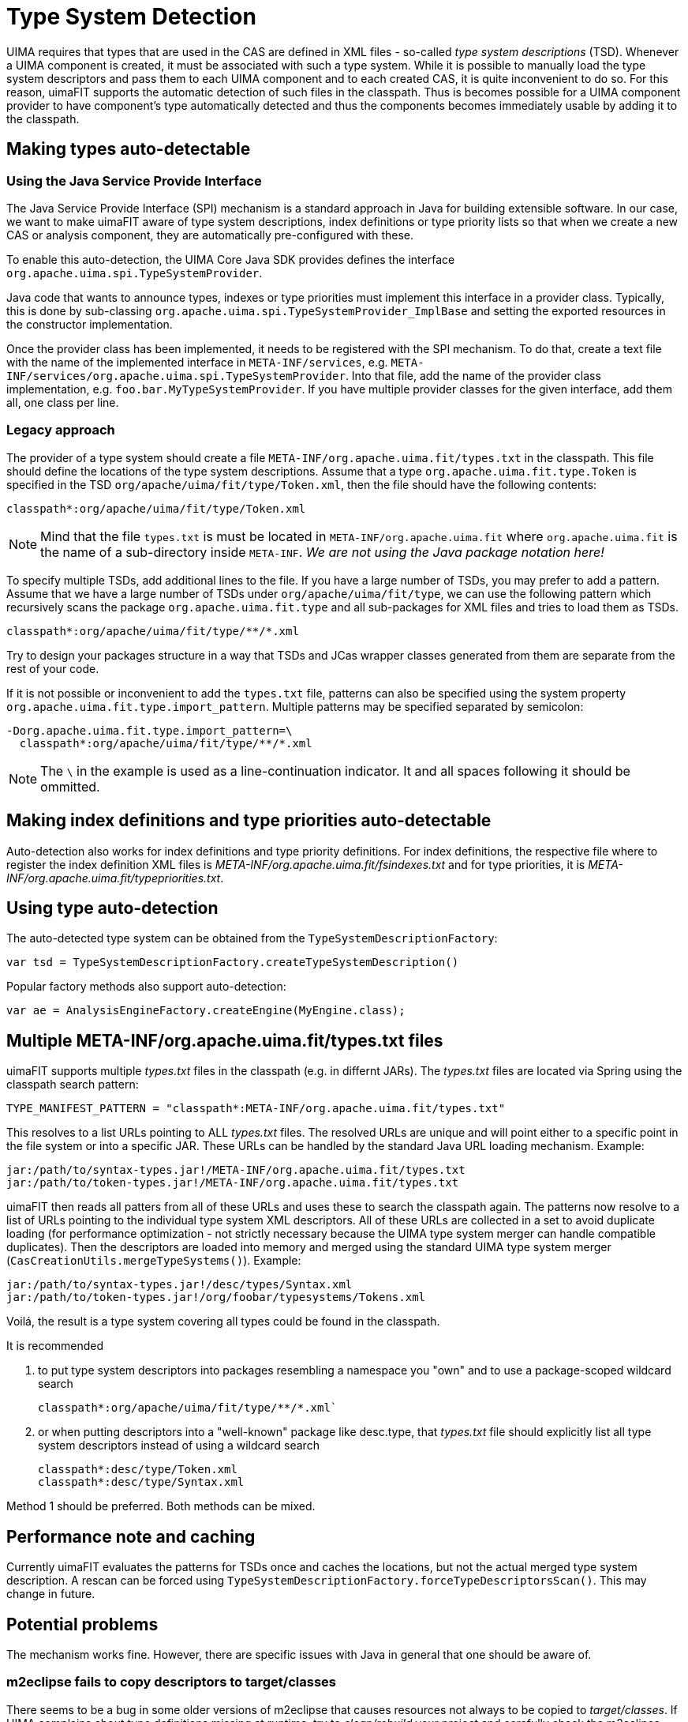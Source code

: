 // Licensed to the Apache Software Foundation (ASF) under one
// or more contributor license agreements. See the NOTICE file
// distributed with this work for additional information
// regarding copyright ownership. The ASF licenses this file
// to you under the Apache License, Version 2.0 (the
// "License"); you may not use this file except in compliance
// with the License. You may obtain a copy of the License at
//
// http://www.apache.org/licenses/LICENSE-2.0
//
// Unless required by applicable law or agreed to in writing,
// software distributed under the License is distributed on an
// "AS IS" BASIS, WITHOUT WARRANTIES OR CONDITIONS OF ANY
// KIND, either express or implied. See the License for the
// specific language governing permissions and limitations
// under the License.

[[_ugr.tools.uimafit.typesystem]]
= Type System Detection

UIMA requires that types that are used in the CAS are defined in XML files - so-called _type system descriptions_ (TSD). Whenever a UIMA component is created, it must be associated with such a type system.
While it is possible to manually load the type system descriptors and pass them to each UIMA component and to each created CAS, it is quite inconvenient to do so.
For this reason, uimaFIT supports the automatic detection of such files in the classpath.
Thus is becomes possible for a UIMA component provider to have component's type automatically detected and thus the components becomes immediately usable by adding it to the classpath.

== Making types auto-detectable

=== Using the Java Service Provide Interface

The Java Service Provide Interface (SPI) mechanism is a standard approach in Java for building
extensible software. In our case, we want to make uimaFIT aware of type system descriptions, index
definitions or type priority lists so that when we create a new CAS or analysis component, they are
automatically pre-configured with these.

To enable this auto-detection, the UIMA Core Java SDK provides defines the interface `org.apache.uima.spi.TypeSystemProvider`.

Java code that wants to announce types, indexes or type priorities must implement this interface in a provider class.
Typically, this is done by sub-classing `org.apache.uima.spi.TypeSystemProvider_ImplBase` and setting the exported resources in the constructor implementation.

Once the provider class has been implemented, it needs to be registered with the SPI mechanism.
To do that, create a text file with the name of the implemented interface in `META-INF/services`, e.g.
`META-INF/services/org.apache.uima.spi.TypeSystemProvider`. Into that file, add the name of
the provider class implementation, e.g. `foo.bar.MyTypeSystemProvider`. If you have multiple provider
classes for the given interface, add them all, one class per line.

=== Legacy approach

The provider of a type system should create a file `META-INF/org.apache.uima.fit/types.txt` in the classpath.
This file should define the locations of the type system descriptions.
Assume that a type `org.apache.uima.fit.type.Token` is specified in the TSD `org/apache/uima/fit/type/Token.xml`, then the file should have the following contents:

[source]
----
classpath*:org/apache/uima/fit/type/Token.xml
----

[NOTE]
====
Mind that the file `types.txt` is must be located in `META-INF/org.apache.uima.fit` where `org.apache.uima.fit` is the name of a sub-directory inside `META-INF`. 
_We are not using the Java package notation here!_
====

To specify multiple TSDs, add additional lines to the file.
If you have a large number of TSDs, you may prefer to add a pattern.
Assume that we have a large number of TSDs under `org/apache/uima/fit/type`, we can use the following pattern which recursively scans the package `org.apache.uima.fit.type` and all sub-packages for XML files and tries to load them as TSDs.

[source]
----
classpath*:org/apache/uima/fit/type/**/*.xml
----

Try to design your packages structure in a way that TSDs and JCas wrapper classes generated from them are separate from the rest of your code.

If it is not possible or inconvenient to add the `types.txt` file, patterns can also be specified using the system property [parameter]``org.apache.uima.fit.type.import_pattern``.
Multiple patterns may be specified separated by semicolon:

[source]
----
-Dorg.apache.uima.fit.type.import_pattern=\
  classpath*:org/apache/uima/fit/type/**/*.xml
----

[NOTE]
====
The `\` in the example is used as a line-continuation indicator.
It and all spaces following it should be ommitted.
====

== Making index definitions and type priorities auto-detectable

Auto-detection also works for index definitions and type priority definitions.
For index definitions, the respective file where to register the index definition XML files is [path]_META-INF/org.apache.uima.fit/fsindexes.txt_ and for type priorities, it is [path]_META-INF/org.apache.uima.fit/typepriorities.txt_.

== Using type auto-detection 

The auto-detected type system can be obtained from the `TypeSystemDescriptionFactory`:

[source,java]
----
var tsd = TypeSystemDescriptionFactory.createTypeSystemDescription()
----

Popular factory methods also support auto-detection:

[source,java]
----
var ae = AnalysisEngineFactory.createEngine(MyEngine.class);
----

== Multiple META-INF/org.apache.uima.fit/types.txt files

uimaFIT supports multiple [path]_types.txt_ files in the classpath (e.g.
in differnt JARs). The [path]_types.txt_ files are located via Spring using the classpath search pattern: 

[source,java]
----
TYPE_MANIFEST_PATTERN = "classpath*:META-INF/org.apache.uima.fit/types.txt"
----

This resolves to a list URLs pointing to ALL [path]_types.txt_ files.
The resolved URLs are unique and will point either to a specific point in the file system or into a specific JAR.
These URLs can be handled by the standard Java URL loading mechanism.
Example:

[source,java]
----
jar:/path/to/syntax-types.jar!/META-INF/org.apache.uima.fit/types.txt 
jar:/path/to/token-types.jar!/META-INF/org.apache.uima.fit/types.txt
----

uimaFIT then reads all patters from all of these URLs and uses these to search the classpath again.
The patterns now resolve to a list of URLs pointing to the individual type system XML descriptors.
All of these URLs are collected in a set to avoid duplicate loading (for performance optimization - not strictly necessary because the UIMA type system merger can handle compatible duplicates). Then the descriptors are loaded into memory and merged using the standard UIMA type system merger (`CasCreationUtils.mergeTypeSystems()`). Example:

[source]
----
jar:/path/to/syntax-types.jar!/desc/types/Syntax.xml 
jar:/path/to/token-types.jar!/org/foobar/typesystems/Tokens.xml
----

Voilá, the result is a type system covering all types could be found in the classpath.

It is recommended 

. to put type system descriptors into packages resembling a namespace you "own" and to use a package-scoped wildcard search
+
[source]
----
classpath*:org/apache/uima/fit/type/**/*.xml`
----
. or when putting descriptors into a "well-known" package like [package]#desc.type#, that [path]_types.txt_ file should explicitly list all type system descriptors instead of using a wildcard search
+
[source]
----
classpath*:desc/type/Token.xml 
classpath*:desc/type/Syntax.xml
----

Method 1 should be preferred.
Both methods can be mixed. 

== Performance note and caching

Currently uimaFIT evaluates the patterns for TSDs once and caches the locations, but not the actual merged type system description.
A rescan can be forced using `TypeSystemDescriptionFactory.forceTypeDescriptorsScan()`.
This may change in future.

== Potential problems

The mechanism works fine.
However, there are specific issues with Java in general that one should be aware of.

=== m2eclipse fails to copy descriptors to target/classes

There seems to be a bug in some older versions of m2eclipse that causes resources not always to be copied to [path]_target/classes_.
If UIMA complains about type definitions missing at runtime, try to _clean/rebuild_ your project and carefully check the m2eclipse console in the console view for error messages that might cause m2eclipse to abort.

=== Class version conflicts

A problem can occur if you end up having multiple incompatible versions of the same type system in the classpath.
This is a general problem and not related to the auto-detection feature.
It is the same as when you have incompatible version of a particular class (e.g. `JCas` wrapper or some third-party-library) in the classpath.
The behavior of the Java Classloader is undefined in that case.
The detection will do its best to try and load everything it can find, but the UIMA type system merger may barf or you may end up with undefined behavior at runtime because one of the class versions is used at random. 

=== Classes and resources in the default package

It is bad practice to place classes into the default (unnamed) package.
In fact it is not possible to import classes from the default package in another class.
Similarly it is a bad idea to put resources at the root of the classpath.
The Spring documentation on resources http://static.springsource.org/spring/docs/3.0.x/reference/resources.html#resources-app-ctx-wildcards-in-resource-paths[explains this in detail].

For this reason the [path]_types.txt_ resides in [path]_/META-INF/org.apache.uima.fit_ and it is suggest that type system descriptors reside either in a proper package like [path]_/org/foobar/typesystems/XXX.xml_ or in [path]_/desc/types/XXX.xml_. 